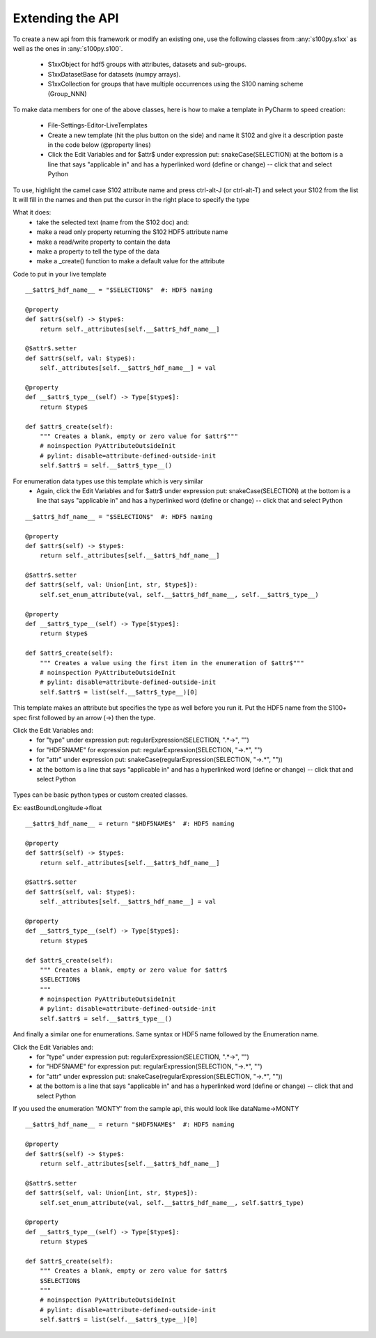 Extending the API
=================


To create a new api from this framework or modify an existing one, use the following classes from :any:`s100py.s1xx`
as well as the ones in :any:`s100py.s100`.

    - S1xxObject for hdf5 groups with attributes, datasets and sub-groups.
    - S1xxDatasetBase for datasets (numpy arrays).
    - S1xxCollection for groups that have multiple occurrences using the S100 naming scheme (Group_NNN)

To make data members for one of the above classes, here is how to make a template in PyCharm to
speed creation:

    - File-Settings-Editor-LiveTemplates
    - Create a new template (hit the plus button on the side) and name it S102 and give it a description
      paste in the code below (@property lines)
    - Click the Edit Variables and for $attr$ under expression put: snakeCase(SELECTION)
      at the bottom is a line that says "applicable in" and has a hyperlinked word (define or change) -- click that and select Python

To use, highlight the camel case S102 attribute name and press ctrl-alt-J (or ctrl-alt-T) and select your S102 from the list
It will fill in the names and then put the cursor in the right place to specify the type

What it does:
    - take the selected text (name from the S102 doc) and:
    - make a read only property returning the S102 HDF5 attribute name
    - make a read/write property to contain the data
    - make a property to tell the type of the data
    - make a _create() function to make a default value for the attribute

Code to put in your live template ::

    __$attr$_hdf_name__ = "$SELECTION$"  #: HDF5 naming

    @property
    def $attr$(self) -> $type$:
        return self._attributes[self.__$attr$_hdf_name__]

    @$attr$.setter
    def $attr$(self, val: $type$):
        self._attributes[self.__$attr$_hdf_name__] = val

    @property
    def __$attr$_type__(self) -> Type[$type$]:
        return $type$

    def $attr$_create(self):
        """ Creates a blank, empty or zero value for $attr$"""
        # noinspection PyAttributeOutsideInit
        # pylint: disable=attribute-defined-outside-init
        self.$attr$ = self.__$attr$_type__()

For enumeration data types use this template which is very similar
    - Again, click the Edit Variables and for $attr$ under expression put: snakeCase(SELECTION)
      at the bottom is a line that says "applicable in" and has a hyperlinked word (define or change) -- click that and select Python

::

    __$attr$_hdf_name__ = "$SELECTION$"  #: HDF5 naming

    @property
    def $attr$(self) -> $type$:
        return self._attributes[self.__$attr$_hdf_name__]

    @$attr$.setter
    def $attr$(self, val: Union[int, str, $type$]):
        self.set_enum_attribute(val, self.__$attr$_hdf_name__, self.__$attr$_type__)

    @property
    def __$attr$_type__(self) -> Type[$type$]:
        return $type$

    def $attr$_create(self):
        """ Creates a value using the first item in the enumeration of $attr$"""
        # noinspection PyAttributeOutsideInit
        # pylint: disable=attribute-defined-outside-init
        self.$attr$ = list(self.__$attr$_type__)[0]


This template makes an attribute but specifies the type as well before you run it.
Put the HDF5 name from the S100+ spec first followed by an arrow (->) then the type.

Click the Edit Variables and:
    - for "type" under expression put: regularExpression(SELECTION, ".*->", "")
    - for "HDF5NAME" for expression put: regularExpression(SELECTION, "->.*", "")
    - for "attr" under expression put: snakeCase(regularExpression(SELECTION, "->.*", ""))
    - at the bottom is a line that says "applicable in" and has a hyperlinked word (define or change) -- click that and select Python

.. figure:: ./live_template.png
  :align: center
  :figwidth: 85 %
  :alt: template variable dialog

Types can be basic python types or custom created classes.

Ex:  eastBoundLongitude->float ::

    __$attr$_hdf_name__ = return "$HDF5NAME$"  #: HDF5 naming

    @property
    def $attr$(self) -> $type$:
        return self._attributes[self.__$attr$_hdf_name__]

    @$attr$.setter
    def $attr$(self, val: $type$):
        self._attributes[self.__$attr$_hdf_name__] = val

    @property
    def __$attr$_type__(self) -> Type[$type$]:
        return $type$

    def $attr$_create(self):
        """ Creates a blank, empty or zero value for $attr$
        $SELECTION$
        """
        # noinspection PyAttributeOutsideInit
        # pylint: disable=attribute-defined-outside-init
        self.$attr$ = self.__$attr$_type__()

And finally a similar one for enumerations.
Same syntax or HDF5 name followed by the Enumeration name.

Click the Edit Variables and:
    - for "type" under expression put: regularExpression(SELECTION, ".*->", "")
    - for "HDF5NAME" for expression put: regularExpression(SELECTION, "->.*", "")
    - for "attr" under expression put: snakeCase(regularExpression(SELECTION, "->.*", ""))
    - at the bottom is a line that says "applicable in" and has a hyperlinked word (define or change) -- click that and select Python

If you used the enumeration 'MONTY' from the sample api, this would look like   dataName->MONTY ::

    __$attr$_hdf_name__ = return "$HDF5NAME$"  #: HDF5 naming

    @property
    def $attr$(self) -> $type$:
        return self._attributes[self.__$attr$_hdf_name__]

    @$attr$.setter
    def $attr$(self, val: Union[int, str, $type$]):
        self.set_enum_attribute(val, self.__$attr$_hdf_name__, self.$attr$_type)

    @property
    def __$attr$_type__(self) -> Type[$type$]:
        return $type$

    def $attr$_create(self):
        """ Creates a blank, empty or zero value for $attr$
        $SELECTION$
        """
        # noinspection PyAttributeOutsideInit
        # pylint: disable=attribute-defined-outside-init
        self.$attr$ = list(self.__$attr$_type__)[0]

